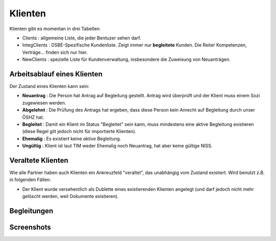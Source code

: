 Klienten
========


Klienten gibt es momentan in drei Tabellen:

- Clients : allgemeine Liste, die jeder Bentuzer sehen darf.

- IntegClients : DSBE-Spezifische Kundenliste.
  Zeigt immer nur **begleitete** Kunden. 
  Die Reiter Kompetenzen, Verträge... finden sich nur hier.
  
- NewClients : spezielle Liste für Kundenverwaltung, insbesondere 
  die Zuweisung von Neuanträgen.




Arbeitsablauf eines Klienten
----------------------------

.. graphviz:: 
   
   digraph foo {
      newcomer -> refused [label="Neuantrag ablehnen"];
      newcomer -> coached [label="Begleiter zuweisen"];
      refused -> newcomer [label="Neuantrag wiederholen"];
      coached -> newcomer [label="Begleitung abbrechen"];
      coached -> former [label="Begleitung beenden"];
      invalid -> newcomer [label="NISS wurde korrigiert"];
      
      newcomer [label="Neuantrag"];
      refused [label="Abgelehnt"];
      invalid [label="Ungültig"];
      former [label="Ehemalig"];
      coached [label="Begleitet"];
   }



Der Zustand eines Klienten kann sein:

- **Neuantrag** : 
  Die Person hat Antrag auf Begleitung gestellt. 
  Antrag wird überprüft und der Klient muss einem Sozi zugewiesen werden.
  
- **Abgelehnt** : 
  Die Prüfung des Antrags hat ergeben, dass diese Person kein Anrecht 
  auf Begleitung durch unser ÖSHZ hat.
  
- **Begleitet** :
  Damit ein Klient im Status "Begleitet" sein kann, muss mindestens 
  eine aktive Begleitung existieren
  (diese Regel gilt jedoch nicht für importierte Klienten).

- **Ehemalig** :
  Es existiert keine *aktive* Begleitung.
  
- **Ungültig** :
  Klient ist laut TIM weder Ehemalig noch Neuantrag, 
  hat aber keine gültige NISS.
  
Veraltete Klienten 
--------------------

Wie alle Partner haben auch Klienten ein Ankreuzfeld "veraltet",
das unabhängig vom Zustand existiert.
Wird benutzt z.B. in folgenden Fällen:

- Der Klient wurde versehentlich als Dublette eines existierenden 
  Klienten angelegt (und darf jedoch nicht mehr gelöscht werden, 
  weil Dokumente existieren).
  


Begleitungen
------------

.. graphviz:: 
   :caption: Arbeitsablauf einer Begleitung
   
   digraph foo {
      suggested -> refused [label="[ablehnen]"];
      standby -> refused;
      suggested -> active [label="[akzeptieren]"];
      standby -> active [label="[reaktivieren]"];
      active -> standby;
      standby -> ended [label="[beenden]"];
      active -> ended [label="[beenden]"];
      
      active [label="Aktiv"];
      suggested [label="Vorgeschlagen"];
      refused [label="Abgelehnt"];
      standby [label="Standby"];
      ended [label="Beendet"];
   }



Screenshots
-----------

.. image:: /gen/screenshots/pcsw.Client.detail.png
  :scale: 20

.. image:: /gen/screenshots/pcsw.Client.detail.1.png
  :scale: 20
 
.. image:: /gen/screenshots/pcsw.Client.detail.2.png
  :scale: 20

